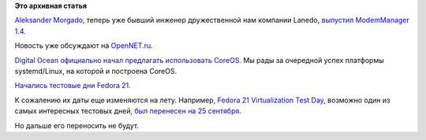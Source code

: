 .. title: Короткие новости
.. slug: Короткие-новости-31
.. date: 2014-09-07 14:24:34
.. tags:
.. category:
.. link:
.. description:
.. type: text
.. author: Peter Lemenkov

**Это архивная статья**


`Aleksander Morgado <https://aleksander.es/about/>`__, теперь уже бывший
инженер дружественной нам компании Lanedo, `выпустил ModemManager
1.4 <http://lists.freedesktop.org/archives/modemmanager-devel/2014-August/001485.html>`__.

Новость уже обсуждают на
`OpenNET.ru <http://www.opennet.ru/opennews/art.shtml?num=40531>`__.

`Digital Ocean официально начал предлагать использовать
CoreOS <https://coreos.com/blog/digital-ocean-supports-coreos/>`__. Мы
рады за очередной успех платформы systemd/Linux, на которой и построена
CoreOS.

`Начались тестовые дни Fedora
21 <https://apps.fedoraproject.org/calendar/list/QA/?subject=Test+Day>`__.

К сожалению их даты еще изменяются на лету. Например, `Fedora 21
Virtualization Test
Day <https://fedoraproject.org/wiki/Test_Day:2014-09-25_Virtualization>`__,
возможно один из самых интересных тестовых дней, `был перенесен на 25
сентября <http://blog.wikichoon.com/2014/09/fedora-21-virt-test-day-moved-yet-again.html>`__.

Но дальше его переносить не будут.

